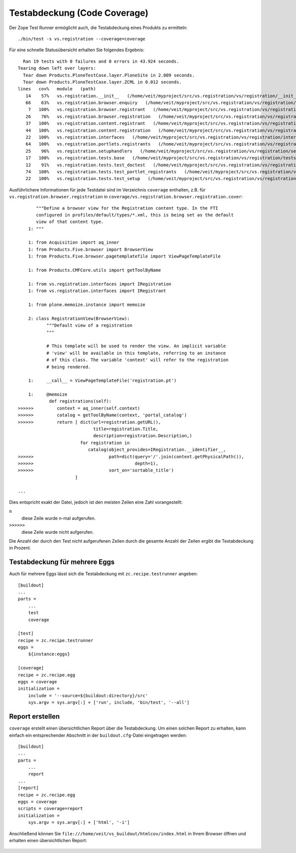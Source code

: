 =============================
Testabdeckung (Code Coverage)
=============================

Der Zope Test Runner ermöglicht auch, die Testabdeckung eines Produkts zu ermitteln::

  ./bin/test -s vs.registration --coverage=coverage

Für eine schnelle Statusübersicht erhalten Sie folgendes Ergebnis::

   Ran 19 tests with 0 failures and 0 errors in 43.924 seconds.
 Tearing down left over layers:
   Tear down Products.PloneTestCase.layer.PloneSite in 2.009 seconds.
   Tear down Products.PloneTestCase.layer.ZCML in 0.012 seconds.
 lines   cov%   module   (path)
    14    57%   vs.registration.__init__   (/home/veit/myproject/src/vs.registration/vs/registration/__init__.py)
    66    63%   vs.registration.browser.enquiry   (/home/veit/myproject/src/vs.registration/vs/registration/browser/enquiry.py)
     7   100%   vs.registration.browser.registrant   (/home/veit/myproject/src/vs.registration/vs/registration/browser/registrant.py)
    26    76%   vs.registration.browser.registration   (/home/veit/myproject/src/vs.registration/vs/registration/browser/registration.py)
    37   100%   vs.registration.content.registrant   (/home/veit/myproject/src/vs.registration/vs/registration/content/registrant.py)
    44   100%   vs.registration.content.registration   (/home/veit/myproject/src/vs.registration/vs/registration/content/registration.py)
    22   100%   vs.registration.interfaces   (/home/veit/myproject/src/vs.registration/vs/registration/interfaces.py)
    64   100%   vs.registration.portlets.registrants   (/home/veit/myproject/src/vs.registration/vs/registration/portlets/registrants.py)
    25    96%   vs.registration.setuphandlers   (/home/veit/myproject/src/vs.registration/vs/registration/setuphandlers.py)
    17   100%   vs.registration.tests.base   (/home/veit/myproject/src/vs.registration/vs/registration/tests/base.py)
    12    91%   vs.registration.tests.test_doctest   (/home/veit/myproject/src/vs.registration/vs/registration/tests/test_doctest.py)
    74   100%   vs.registration.tests.test_portlet_registrants   (/home/veit/myproject/src/vs.registration/vs/registration/tests/test_portlet_registrants.py)
    22   100%   vs.registration.tests.test_setup   (/home/veit/myproject/src/vs.registration/vs/registration/tests/test_setup.py)

Ausführlichere Informationen für jede Testdatei sind im Verzeichnis ``coverage`` enthalten, z.B. für ``vs.registration.browser.registration`` in ``coverage/vs.registration.browser.registration.cover``::

        """Define a browser view for the Registration content type. In the FTI
        configured in profiles/default/types/*.xml, this is being set as the default
        view of that content type.
     1: """

     1: from Acquisition import aq_inner
     1: from Products.Five.browser import BrowserView
     1: from Products.Five.browser.pagetemplatefile import ViewPageTemplateFile

     1: from Products.CMFCore.utils import getToolByName

     1: from vs.registration.interfaces import IRegistration
     1: from vs.registration.interfaces import IRegistrant

     1: from plone.memoize.instance import memoize

     2: class RegistrationView(BrowserView):
            """Default view of a registration
            """

            # This template will be used to render the view. An implicit variable
            # 'view' will be available in this template, referring to an instance
            # of this class. The variable 'context' will refer to the registration
            # being rendered.

     1:     __call__ = ViewPageTemplateFile('registration.pt')

     1:     @memoize
             def registrations(self):
 >>>>>>         context = aq_inner(self.context)
 >>>>>>         catalog = getToolByName(context, 'portal_catalog')
 >>>>>>         return [ dict(url=registration.getURL(),
                              title=registration.Title,
                              description=registration.Description,)
                         for registration in
                            catalog(object_provides=IRegistration.__identifier__,
 >>>>>>                             path=dict(query='/'.join(context.getPhysicalPath()),
 >>>>>>                                       depth=1),
 >>>>>>                             sort_on='sortable_title')
                       ]

 ...

Dies entspricht exakt der Datei, jedoch ist den meisten Zeilen eine Zahl vorangestellt:

``n``
 diese Zeile wurde ``n``-mal aufgerufen.
``>>>>>>``
 diese Zeile wurde nicht aufgerufen.

Die Anzahl der durch den Test nicht aufgerufenen Zeilen durch die gesamte Anzahl der Zeilen ergibt die Testabdeckung in Prozent.

Testabdeckung für mehrere Eggs
==============================

Auch für mehrere Eggs lässt sich die Testabdeckung mit ``zc.recipe.testrunner`` angeben::

 [buildout]
 ...
 parts =
     ...
     test
     coverage

 [test]
 recipe = zc.recipe.testrunner
 eggs =
     ${instance:eggs}

 [coverage]
 recipe = zc.recipe.egg
 eggs = coverage
 initialization =
     include = '--source=${buildout:directory}/src'
     sys.argv = sys.argv[:] + ['run', include, 'bin/test', '--all']

Report erstellen
================

``coverage`` erstellt einen übersichtlichen Report über die Testabdeckung. Um einen solchen Report zu erhalten, kann einfach ein entsprechender Abschnitt in der  ``buildout.cfg``-Datei eingetragen werden::

 [buildout]
 ...
 parts =
     ...
     report
 ...
 [report]
 recipe = zc.recipe.egg
 eggs = coverage
 scripts = coverage=report
 initialization =
     sys.argv = sys.argv[:] + ['html', '-i']

Anschließend können Sie ``file:///home/veit/vs_buildout/htmlcov/index.html`` in Ihrem Browser öffnen und erhalten einen übersichtlichen Report:

.. figure:: report.png
    :alt: Report

.. figure:: coverage.png
    :alt: Coverage
